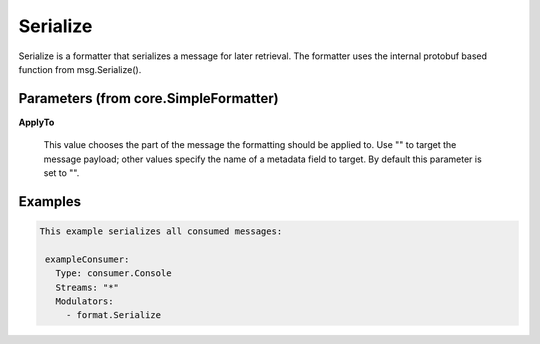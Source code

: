 .. Autogenerated by Gollum RST generator (docs/generator/*.go)

Serialize
=========

Serialize is a formatter that serializes a message for later retrieval.
The formatter uses the internal protobuf based function from msg.Serialize().




Parameters (from core.SimpleFormatter)
--------------------------------------

**ApplyTo**

  This value chooses the part of the message the formatting
  should be applied to. Use "" to target the message payload; other values
  specify the name of a metadata field to target.
  By default this parameter is set to "".
  
  

Examples
--------

.. code-block:: yaml

	This example serializes all consumed messages:
	
	 exampleConsumer:
	   Type: consumer.Console
	   Streams: "*"
	   Modulators:
	     - format.Serialize
	
	


